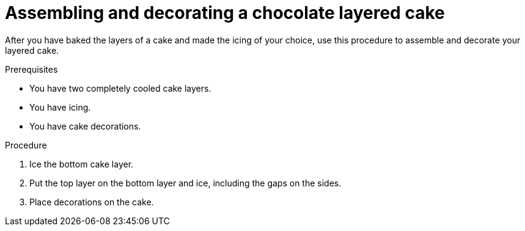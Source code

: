 [id='assembling-decorating-chocolate-layered-cake_{context}']
= Assembling and decorating a chocolate layered cake

After you have baked the layers of a cake and made the icing of your choice, use this procedure to assemble and decorate your layered cake.

.Prerequisites

* You have two completely cooled cake layers.
* You have icing.
* You have cake decorations.

.Procedure

. Ice the bottom cake layer.

. Put the top layer on the bottom layer and ice, including the gaps on the sides.

. Place decorations on the cake.


